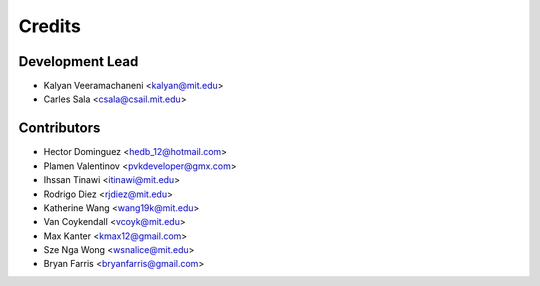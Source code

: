 Credits
=======

Development Lead
----------------

* Kalyan Veeramachaneni <kalyan@mit.edu>
* Carles Sala <csala@csail.mit.edu>

Contributors
------------

* Hector Dominguez <hedb_12@hotmail.com>
* Plamen Valentinov <pvkdeveloper@gmx.com>
* Ihssan Tinawi <itinawi@mit.edu>
* Rodrigo Diez <rjdiez@mit.edu>
* Katherine Wang <wang19k@mit.edu>
* Van Coykendall <vcoyk@mit.edu>
* Max Kanter <kmax12@gmail.com>
* Sze Nga Wong <wsnalice@mit.edu>
* Bryan Farris <bryanfarris@gmail.com>

